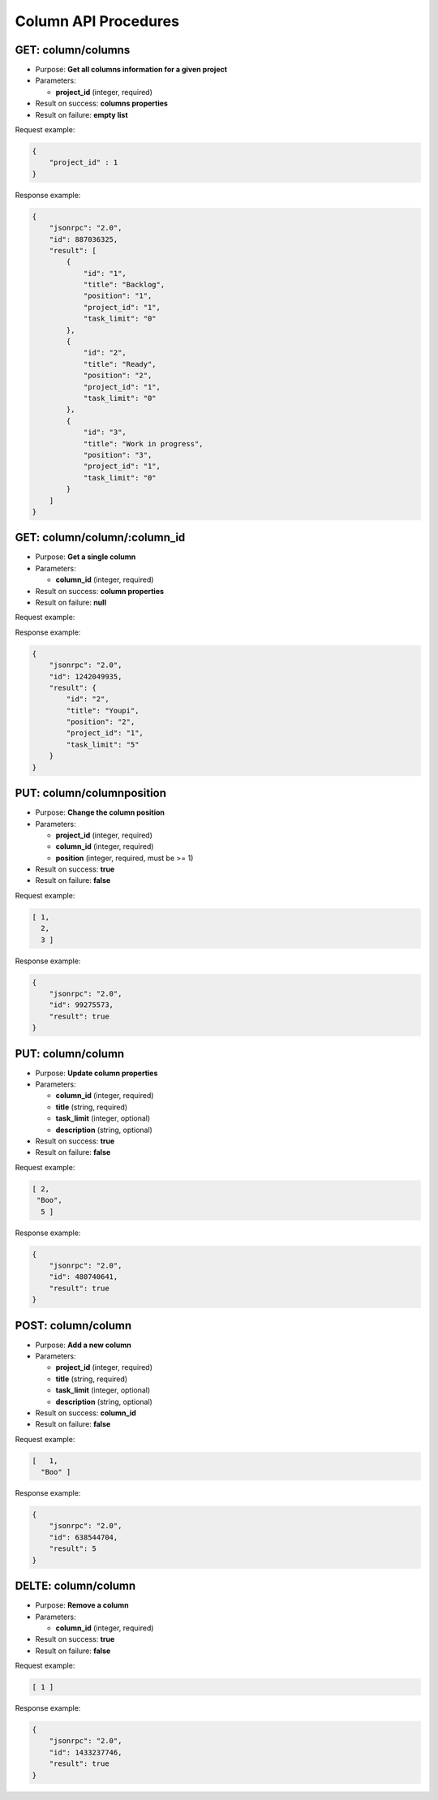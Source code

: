 Column API Procedures
=====================

GET: column/columns
----------

-  Purpose: **Get all columns information for a given project**
-  Parameters:

   -  **project_id** (integer, required)

-  Result on success: **columns properties**
-  Result on failure: **empty list**

Request example:

.. code:: json

     {
         "project_id" : 1
     }
    

Response example:

.. code:: json

    {
        "jsonrpc": "2.0",
        "id": 887036325,
        "result": [
            {
                "id": "1",
                "title": "Backlog",
                "position": "1",
                "project_id": "1",
                "task_limit": "0"
            },
            {
                "id": "2",
                "title": "Ready",
                "position": "2",
                "project_id": "1",
                "task_limit": "0"
            },
            {
                "id": "3",
                "title": "Work in progress",
                "position": "3",
                "project_id": "1",
                "task_limit": "0"
            }
        ]
    }

GET: column/column/:column_id
---------

-  Purpose: **Get a single column**
-  Parameters:

   -  **column_id** (integer, required)

-  Result on success: **column properties**
-  Result on failure: **null**

Request example:

.. code:: json

Response example:

.. code:: json

    {
        "jsonrpc": "2.0",
        "id": 1242049935,
        "result": {
            "id": "2",
            "title": "Youpi",
            "position": "2",
            "project_id": "1",
            "task_limit": "5"
        }
    }

PUT: column/columnposition
--------------------

-  Purpose: **Change the column position**
-  Parameters:

   -  **project_id** (integer, required)
   -  **column_id** (integer, required)
   -  **position** (integer, required, must be >= 1)

-  Result on success: **true**
-  Result on failure: **false**

Request example:

.. code:: json
    
     [ 1,
       2,
       3 ]
    

Response example:

.. code:: json

    {
        "jsonrpc": "2.0",
        "id": 99275573,
        "result": true
    }

PUT: column/column
------------

-  Purpose: **Update column properties**
-  Parameters:

   -  **column_id** (integer, required)
   -  **title** (string, required)
   -  **task_limit** (integer, optional)
   -  **description** (string, optional)

-  Result on success: **true**
-  Result on failure: **false**

Request example:

.. code:: json
        
         [ 2,
          "Boo",
           5 ]
          

Response example:

.. code:: json

    {
        "jsonrpc": "2.0",
        "id": 480740641,
        "result": true
    }

POST: column/column
---------

-  Purpose: **Add a new column**
-  Parameters:

   -  **project_id** (integer, required)
   -  **title** (string, required)
   -  **task_limit** (integer, optional)
   -  **description** (string, optional)

-  Result on success: **column_id**
-  Result on failure: **false**

Request example:

.. code:: json
   
    [   1,
      "Boo" ]
    

Response example:

.. code:: json

    {
        "jsonrpc": "2.0",
        "id": 638544704,
        "result": 5
    }

DELTE: column/column
------------

-  Purpose: **Remove a column**
-  Parameters:

   -  **column_id** (integer, required)

-  Result on success: **true**
-  Result on failure: **false**

Request example:

.. code:: json

   [ 1 ]

Response example:

.. code:: json

    {
        "jsonrpc": "2.0",
        "id": 1433237746,
        "result": true
    }
